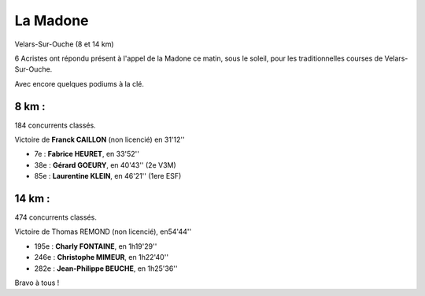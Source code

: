 La Madone
=========

Velars-Sur-Ouche (8 et 14 km)



6 Acristes ont répondu présent à l'appel de la Madone ce matin, sous le soleil, 
pour les traditionnelles courses de Velars-Sur-Ouche.

Avec encore quelques podiums à la clé.

8 km : 
------

184 concurrents classés.

Victoire de **Franck CAILLON** (non licencié) en 31'12''

- 7e  : **Fabrice HEURET**, en 33'52''
- 38e : **Gérard GOEURY**, en 40'43'' (2e V3M)
- 85e : **Laurentine KLEIN**, en 46'21'' (1ere ESF)

14 km : 
-------

474 concurrents classés.

Victoire de Thomas REMOND (non licencié), en54'44''

- 195e : **Charly FONTAINE**, en 1h19'29''
- 246e : **Christophe MIMEUR**, en 1h22'40''
- 282e : **Jean-Philippe BEUCHE**, en 1h25'36''

Bravo à tous !

